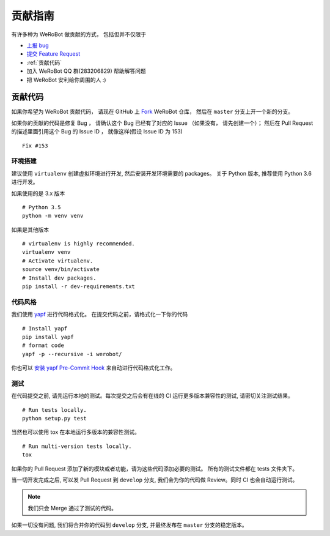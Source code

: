 贡献指南
===========================

有许多种为 WeRoBot 做贡献的方式， 包括但并不仅限于

+ `上报 bug <https://github.com/whtsky/WeRoBot/issues/new?labels=bug>`_
+ `提交 Feature Request <https://github.com/whtsky/WeRoBot/issues/new?labels=Feature Request>`_
+ :ref:`贡献代码`
+ 加入 WeRoBot QQ 群(283206829) 帮助解答问题
+ 把 WeRoBot 安利给你周围的人 :)

贡献代码
----------

如果你希望为 WeRoBot 贡献代码， 请现在 GitHub 上 `Fork <https://github.com/whtsky/WeRoBot>`_ WeRoBot 仓库， 然后在 ``master`` 分支上开一个新的分支。

如果你的贡献的代码是修复 Bug ， 请确认这个 Bug 已经有了对应的 Issue （如果没有， 请先创建一个）； 然后在 Pull Request 的描述里面引用这个 Bug 的 Issue ID ， 就像这样(假设 Issue ID 为 153) ::

    Fix #153

环境搭建
~~~~~~~~~~~
建议使用 ``virtualenv`` 创建虚拟环境进行开发, 然后安装开发环境需要的 packages。
关于 Python 版本, 推荐使用 Python 3.6 进行开发。

如果使用的是 3.x 版本 ::

    # Python 3.5
    python -m venv venv

如果是其他版本 ::

    # virtualenv is highly recommended.
    virtualenv venv
    # Activate virtualenv.
    source venv/bin/activate
    # Install dev packages.
    pip install -r dev-requirements.txt

代码风格
~~~~~~~~~~~
我们使用 `yapf <https://github.com/google/yapf>`_ 进行代码格式化。
在提交代码之前，请格式化一下你的代码 ::

    # Install yapf
    pip install yapf
    # format code
    yapf -p --recursive -i werobot/

你也可以 `安装 yapf Pre-Commit Hook <https://github.com/google/yapf/tree/master/plugins#git-pre-commit-hook>`_ 来自动进行代码格式化工作。

测试
~~~~~~~~~~~
在代码提交之前, 请先运行本地的测试。每次提交之后会有在线的 CI 运行更多版本兼容性的测试, 请密切关注测试结果。 ::

    # Run tests locally.
    python setup.py test

当然也可以使用 tox 在本地运行多版本的兼容性测试。 ::

    # Run multi-version tests locally.
    tox

如果你的 Pull Request 添加了新的模块或者功能，请为这些代码添加必要的测试。 所有的测试文件都在 tests 文件夹下。

当一切开发完成之后, 可以发 Pull Request 到 ``develop`` 分支, 我们会为你的代码做 Review。同时 CI 也会自动运行测试。

.. note:: 我们只会 Merge 通过了测试的代码。

如果一切没有问题, 我们将合并你的代码到 ``develop`` 分支, 并最终发布在 ``master`` 分支的稳定版本。
